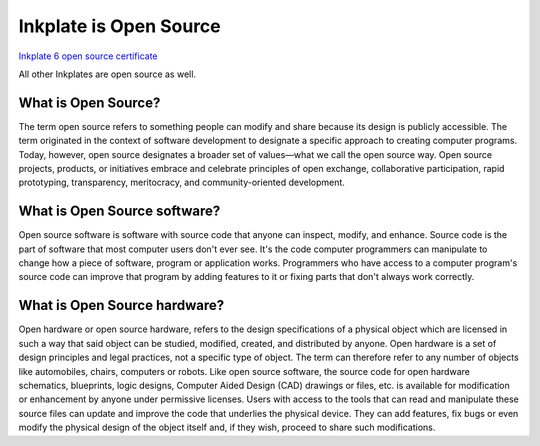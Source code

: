 Inkplate is Open Source
=========================

| `Inkplate 6 open source certificate <https://certification.oshwa.org/hr000003.html>`_

.. image:: images/OSHWA_logo.png
    :width: 500


All other Inkplates are open source as well. 

What is Open Source?
--------------------

The term open source refers to something people can modify and share because its design is publicly accessible.
The term originated in the context of software development to designate a specific approach to creating computer programs.
Today, however, open source designates a broader set of values—what we call the open source way.
Open source projects, products, or initiatives embrace and celebrate principles of open exchange, collaborative participation, rapid prototyping, transparency, meritocracy, and community-oriented development.

What is Open Source software?
-----------------------------

Open source software is software with source code that anyone can inspect, modify, and enhance.
Source code is the part of software that most computer users don't ever see.
It's the code computer programmers can manipulate to change how a piece of software, program or application works.
Programmers who have access to a computer program's source code can improve that program by adding features to it or fixing parts that don't always work correctly.

What is Open Source hardware?
-----------------------------

Open hardware or open source hardware, refers to the design specifications of a physical object which are licensed in such a way that said object can be studied, modified, created, and distributed by anyone.
Open hardware is a set of design principles and legal practices, not a specific type of object.
The term can therefore refer to any number of objects like automobiles, chairs, computers or robots.
Like open source software, the source code for open hardware schematics, blueprints, logic designs, Computer Aided Design (CAD) drawings or files, etc. is available for modification or enhancement by anyone under permissive licenses.
Users with access to the tools that can read and manipulate these source files can update and improve the code that underlies the physical device.
They can add features, fix bugs or even modify the physical design of the object itself and, if they wish, proceed to share such modifications.